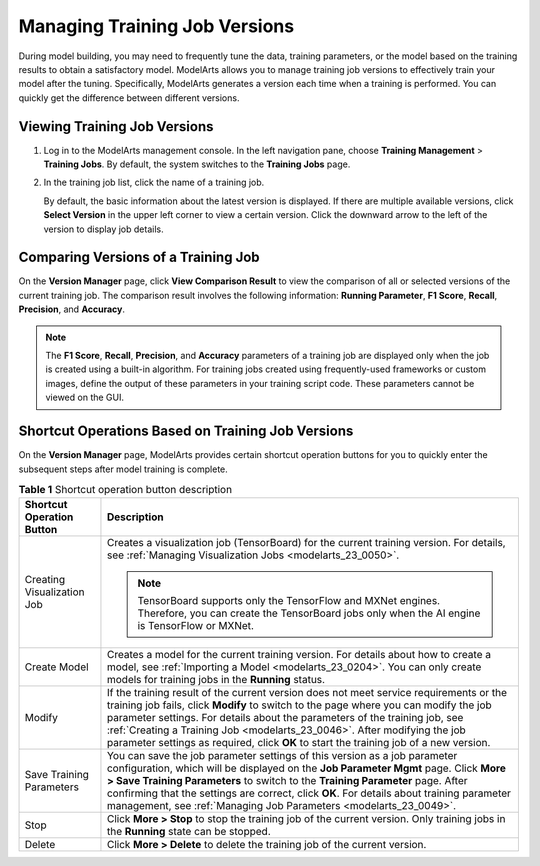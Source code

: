 .. _modelarts_23_0047:

Managing Training Job Versions
==============================

During model building, you may need to frequently tune the data, training parameters, or the model based on the training results to obtain a satisfactory model. ModelArts allows you to manage training job versions to effectively train your model after the tuning. Specifically, ModelArts generates a version each time when a training is performed. You can quickly get the difference between different versions.

Viewing Training Job Versions
-----------------------------

#. Log in to the ModelArts management console. In the left navigation pane, choose **Training Management** > **Training Jobs**. By default, the system switches to the **Training Jobs** page.

#. In the training job list, click the name of a training job.

   By default, the basic information about the latest version is displayed. If there are multiple available versions, click **Select Version** in the upper left corner to view a certain version. Click the downward arrow to the left of the version to display job details.

Comparing Versions of a Training Job
------------------------------------

On the **Version Manager** page, click **View Comparison Result** to view the comparison of all or selected versions of the current training job. The comparison result involves the following information: **Running Parameter**, **F1 Score**, **Recall**, **Precision**, and **Accuracy**.

.. note::

   The **F1 Score**, **Recall**, **Precision**, and **Accuracy** parameters of a training job are displayed only when the job is created using a built-in algorithm. For training jobs created using frequently-used frameworks or custom images, define the output of these parameters in your training script code. These parameters cannot be viewed on the GUI.

Shortcut Operations Based on Training Job Versions
--------------------------------------------------

On the **Version Manager** page, ModelArts provides certain shortcut operation buttons for you to quickly enter the subsequent steps after model training is complete.

.. table:: **Table 1** Shortcut operation button description

   +-----------------------------------+------------------------------------------------------------------------------------------------------------------------------------------------------------------------------------------------------------------------------------------------------------------------------------------------------------------------------------------------------------------------------------------------------------------------------------+
   | Shortcut Operation Button         | Description                                                                                                                                                                                                                                                                                                                                                                                                                        |
   +===================================+====================================================================================================================================================================================================================================================================================================================================================================================================================================+
   | Creating Visualization Job        | Creates a visualization job (TensorBoard) for the current training version. For details, see :ref:`Managing Visualization Jobs <modelarts_23_0050>`.                                                                                                                                                                                                                                                                               |
   |                                   |                                                                                                                                                                                                                                                                                                                                                                                                                                    |
   |                                   | .. note::                                                                                                                                                                                                                                                                                                                                                                                                                          |
   |                                   |                                                                                                                                                                                                                                                                                                                                                                                                                                    |
   |                                   |    TensorBoard supports only the TensorFlow and MXNet engines. Therefore, you can create the TensorBoard jobs only when the AI engine is TensorFlow or MXNet.                                                                                                                                                                                                                                                                      |
   +-----------------------------------+------------------------------------------------------------------------------------------------------------------------------------------------------------------------------------------------------------------------------------------------------------------------------------------------------------------------------------------------------------------------------------------------------------------------------------+
   | Create Model                      | Creates a model for the current training version. For details about how to create a model, see :ref:`Importing a Model <modelarts_23_0204>`. You can only create models for training jobs in the **Running** status.                                                                                                                                                                                                               |
   +-----------------------------------+------------------------------------------------------------------------------------------------------------------------------------------------------------------------------------------------------------------------------------------------------------------------------------------------------------------------------------------------------------------------------------------------------------------------------------+
   | Modify                            | If the training result of the current version does not meet service requirements or the training job fails, click **Modify** to switch to the page where you can modify the job parameter settings. For details about the parameters of the training job, see :ref:`Creating a Training Job <modelarts_23_0046>`. After modifying the job parameter settings as required, click **OK** to start the training job of a new version. |
   +-----------------------------------+------------------------------------------------------------------------------------------------------------------------------------------------------------------------------------------------------------------------------------------------------------------------------------------------------------------------------------------------------------------------------------------------------------------------------------+
   | Save Training Parameters          | You can save the job parameter settings of this version as a job parameter configuration, which will be displayed on the **Job Parameter Mgmt** page. Click **More > Save Training Parameters** to switch to the **Training Parameter** page. After confirming that the settings are correct, click **OK**. For details about training parameter management, see :ref:`Managing Job Parameters <modelarts_23_0049>`.               |
   +-----------------------------------+------------------------------------------------------------------------------------------------------------------------------------------------------------------------------------------------------------------------------------------------------------------------------------------------------------------------------------------------------------------------------------------------------------------------------------+
   | Stop                              | Click **More > Stop** to stop the training job of the current version. Only training jobs in the **Running** state can be stopped.                                                                                                                                                                                                                                                                                                 |
   +-----------------------------------+------------------------------------------------------------------------------------------------------------------------------------------------------------------------------------------------------------------------------------------------------------------------------------------------------------------------------------------------------------------------------------------------------------------------------------+
   | Delete                            | Click **More > Delete** to delete the training job of the current version.                                                                                                                                                                                                                                                                                                                                                         |
   +-----------------------------------+------------------------------------------------------------------------------------------------------------------------------------------------------------------------------------------------------------------------------------------------------------------------------------------------------------------------------------------------------------------------------------------------------------------------------------+

